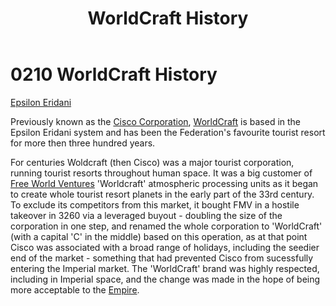 :PROPERTIES:
:ID:       1a7a4e0c-463e-49f5-a68e-bfdc18311bc2
:END:
#+title: WorldCraft History
#+filetags: :Empire:Federation:beacon:
* 0210 WorldCraft History
[[id:a17c479c-5ee8-42c1-8fee-22cbf1407db9][Epsilon Eridani]]

Previously known as the [[id:f16a32d5-814d-4446-935d-32c4edfc4c42][Cisco Corporation]], [[id:ebaea4eb-8ba1-4f48-ada6-ca694704143b][WorldCraft]] is based in the
Epsilon Eridani system and has been the Federation's favourite tourist
resort for more then three hundred years.

For centuries Woldcraft (then Cisco) was a major tourist corporation,
running tourist resorts throughout human space. It was a big customer
of [[id:e8554355-4cee-41f8-9edf-c8c4bbbaf25a][Free World Ventures]] 'Worldcraft' atmospheric processing units as it
began to create whole tourist resort planets in the early part of the
33rd century. To exclude its competitors from this market, it bought
FMV in a hostile takeover in 3260 via a leveraged buyout - doubling
the size of the corporation in one step, and renamed the whole
corporation to 'WorldCraft' (with a capital 'C' in the middle) based
on this operation, as at that point Cisco was associated with a broad
range of holidays, including the seedier end of the market - something
that had prevented Cisco from sucessfully entering the Imperial
market. The 'WorldCraft' brand was highly respected, including in
Imperial space, and the change was made in the hope of being more
acceptable to the [[id:8ec888bf-bc94-41a6-a316-c0b3af0c778f][Empire]].

[[file:img/beacons/0210B.png]]
